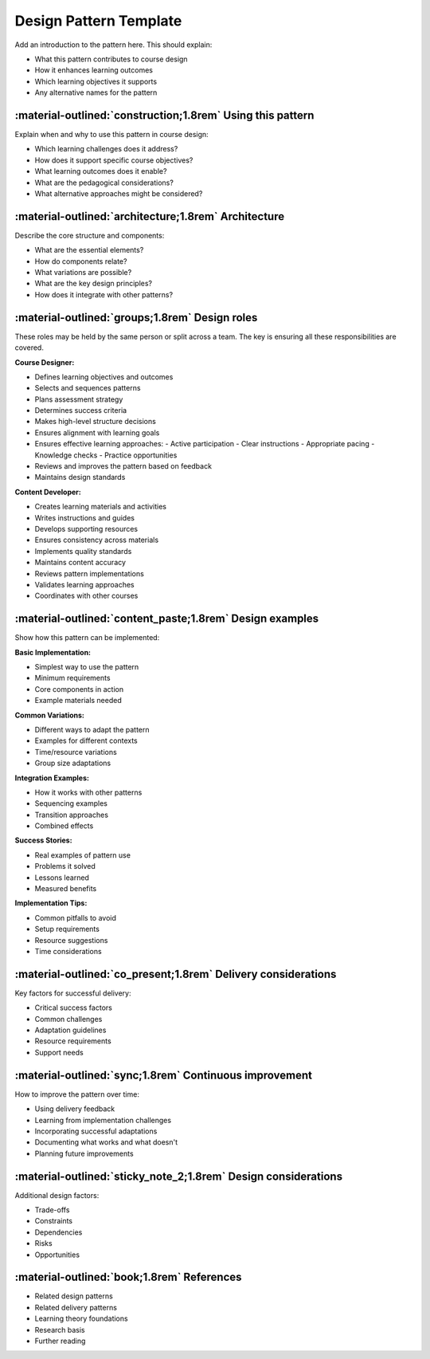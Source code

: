 .. _design-pattern-template:

=========================
Design Pattern Template 
========================= 

Add an introduction to the pattern here. This should explain:

- What this pattern contributes to course design
- How it enhances learning outcomes
- Which learning objectives it supports
- Any alternative names for the pattern

-----------------------------------------------------------
:material-outlined:`construction;1.8rem` Using this pattern
-----------------------------------------------------------

Explain when and why to use this pattern in course design:

- Which learning challenges does it address?
- How does it support specific course objectives?
- What learning outcomes does it enable?
- What are the pedagogical considerations?
- What alternative approaches might be considered?

-----------------------------------------------------  
:material-outlined:`architecture;1.8rem` Architecture
-----------------------------------------------------

Describe the core structure and components:

- What are the essential elements?
- How do components relate?
- What variations are possible?
- What are the key design principles?
- How does it integrate with other patterns?

-----------------------------------------------
:material-outlined:`groups;1.8rem` Design roles
-----------------------------------------------

These roles may be held by the same person or split across a team. The key is ensuring all these responsibilities are covered.

**Course Designer:**

- Defines learning objectives and outcomes
- Selects and sequences patterns
- Plans assessment strategy
- Determines success criteria
- Makes high-level structure decisions
- Ensures alignment with learning goals
- Ensures effective learning approaches:
  - Active participation
  - Clear instructions
  - Appropriate pacing
  - Knowledge checks
  - Practice opportunities
- Reviews and improves the pattern based on feedback
- Maintains design standards

**Content Developer:**

- Creates learning materials and activities
- Writes instructions and guides
- Develops supporting resources
- Ensures consistency across materials
- Implements quality standards
- Maintains content accuracy
- Reviews pattern implementations
- Validates learning approaches
- Coordinates with other courses

---------------------------------------------------------
:material-outlined:`content_paste;1.8rem` Design examples
---------------------------------------------------------

Show how this pattern can be implemented:

**Basic Implementation:**

- Simplest way to use the pattern
- Minimum requirements
- Core components in action
- Example materials needed

**Common Variations:**

- Different ways to adapt the pattern
- Examples for different contexts
- Time/resource variations
- Group size adaptations

**Integration Examples:**

- How it works with other patterns
- Sequencing examples
- Transition approaches
- Combined effects

**Success Stories:**

- Real examples of pattern use
- Problems it solved
- Lessons learned
- Measured benefits

**Implementation Tips:**

- Common pitfalls to avoid
- Setup requirements
- Resource suggestions
- Time considerations

--------------------------------------------------------------
:material-outlined:`co_present;1.8rem` Delivery considerations
--------------------------------------------------------------

Key factors for successful delivery:

- Critical success factors
- Common challenges
- Adaptation guidelines
- Resource requirements
- Support needs

-------------------------------------------------------
:material-outlined:`sync;1.8rem` Continuous improvement
-------------------------------------------------------

How to improve the pattern over time:

- Using delivery feedback
- Learning from implementation challenges
- Incorporating successful adaptations
- Documenting what works and what doesn't
- Planning future improvements

---------------------------------------------------------------
:material-outlined:`sticky_note_2;1.8rem` Design considerations
---------------------------------------------------------------

Additional design factors:

- Trade-offs
- Constraints
- Dependencies
- Risks
- Opportunities

-------------------------------------------
:material-outlined:`book;1.8rem` References
-------------------------------------------

- Related design patterns
- Related delivery patterns
- Learning theory foundations
- Research basis
- Further reading